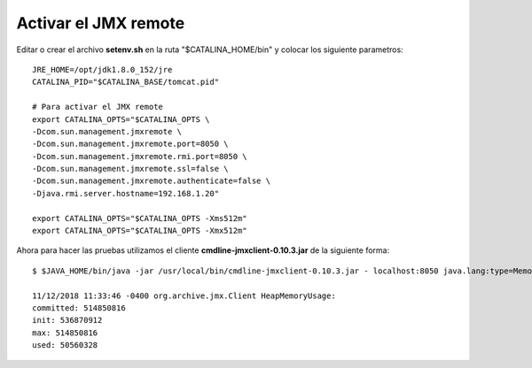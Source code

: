 Activar el JMX remote
======================


Editar o crear el archivo **setenv.sh** en la ruta "$CATALINA_HOME/bin" y colocar los siguiente parametros::

	JRE_HOME=/opt/jdk1.8.0_152/jre
	CATALINA_PID="$CATALINA_BASE/tomcat.pid"

	# Para activar el JMX remote
	export CATALINA_OPTS="$CATALINA_OPTS \
	-Dcom.sun.management.jmxremote \
	-Dcom.sun.management.jmxremote.port=8050 \
	-Dcom.sun.management.jmxremote.rmi.port=8050 \
	-Dcom.sun.management.jmxremote.ssl=false \
	-Dcom.sun.management.jmxremote.authenticate=false \
	-Djava.rmi.server.hostname=192.168.1.20"

	export CATALINA_OPTS="$CATALINA_OPTS -Xms512m"
	export CATALINA_OPTS="$CATALINA_OPTS -Xmx512m"


Ahora para hacer las pruebas utilizamos el cliente **cmdline-jmxclient-0.10.3.jar** de la siguiente forma::

	$ $JAVA_HOME/bin/java -jar /usr/local/bin/cmdline-jmxclient-0.10.3.jar - localhost:8050 java.lang:type=Memory HeapMemoryUsage

	11/12/2018 11:33:46 -0400 org.archive.jmx.Client HeapMemoryUsage: 
	committed: 514850816
	init: 536870912
	max: 514850816
	used: 50560328


